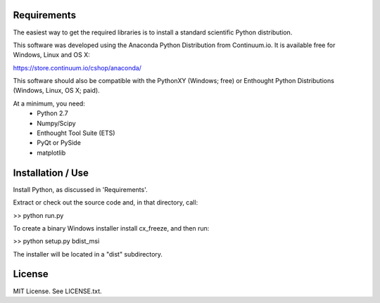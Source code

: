 Requirements
------------
The easiest way to get the required libraries is to install a standard
scientific Python distribution.

This software was developed using the Anaconda Python Distribution from 
Continuum.io. It is available free for Windows, Linux and OS X:

https://store.continuum.io/cshop/anaconda/

This software should also be compatible with the PythonXY (Windows; free) 
or Enthought Python Distributions (Windows, Linux, OS X; paid).

At a minimum, you need:
  * Python 2.7
  * Numpy/Scipy
  * Enthought Tool Suite (ETS)
  * PyQt or PySide
  * matplotlib

Installation / Use
------------------

Install Python, as discussed in 'Requirements'.

Extract or check out the source code and, in that directory, call:

>> python run.py

To create a binary Windows installer install cx_freeze, and then run:

>> python setup.py bdist_msi

The installer will be located in a "dist" subdirectory.

License
-------

MIT License. See LICENSE.txt.
